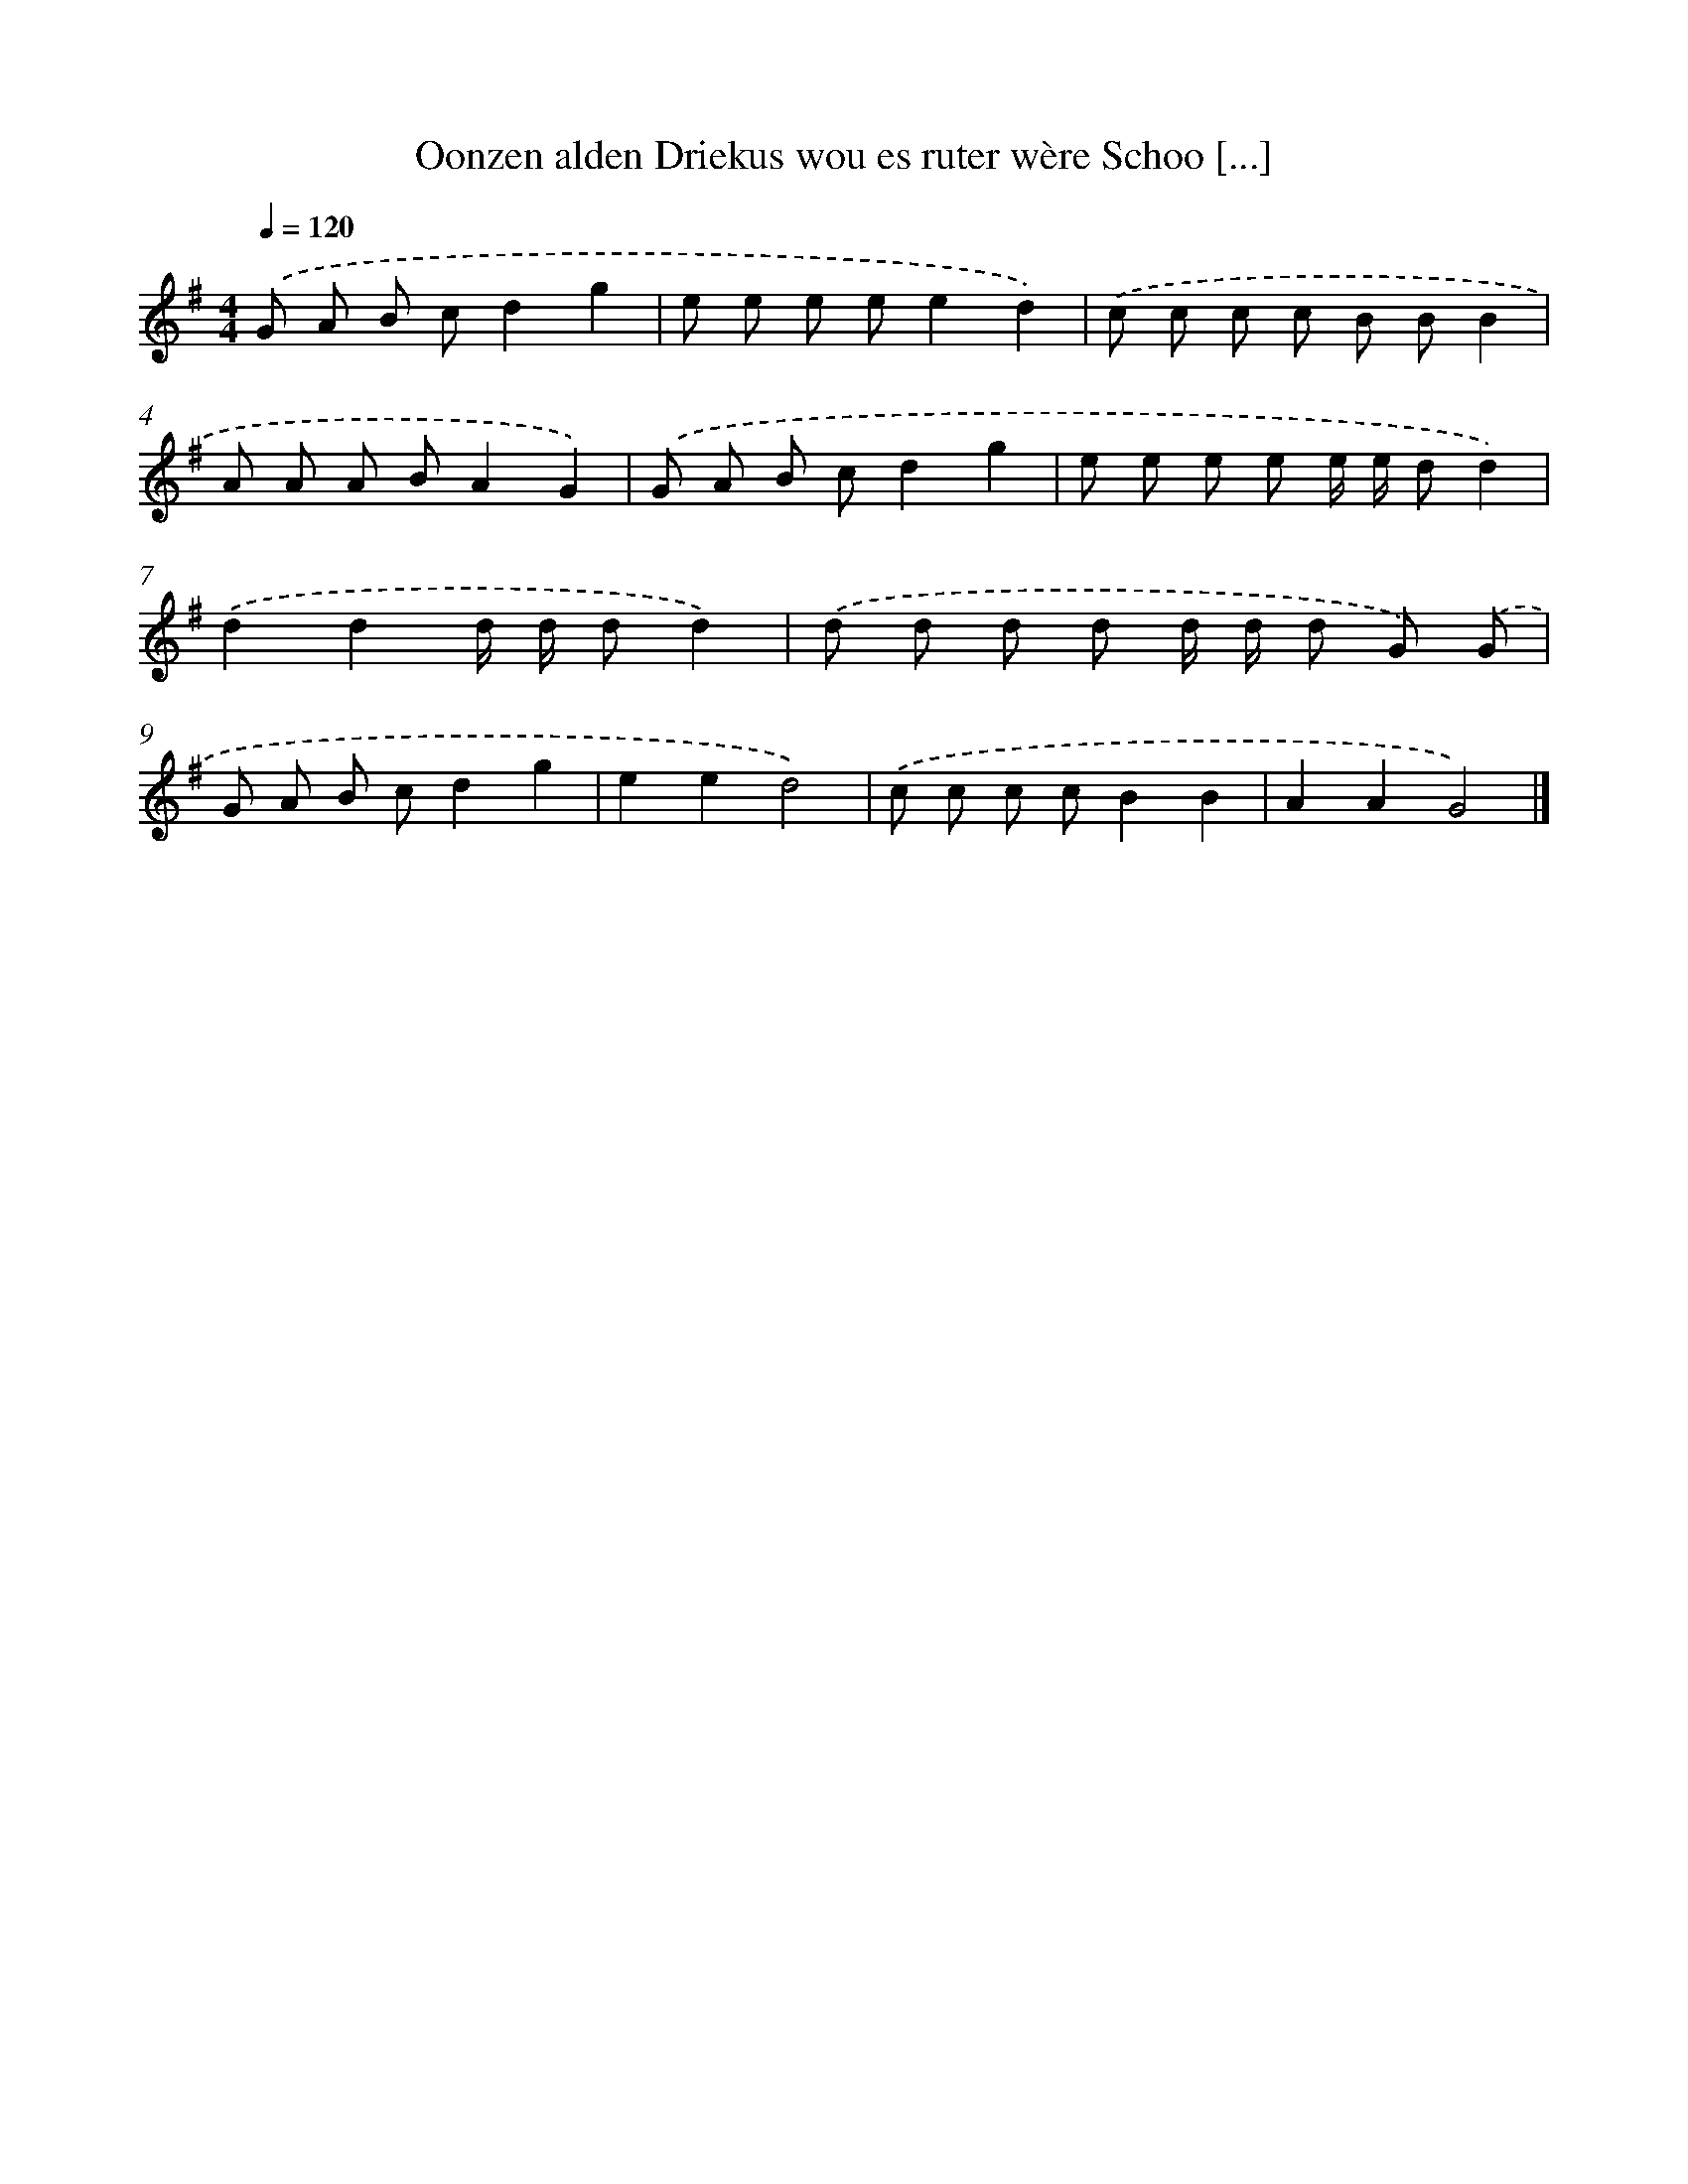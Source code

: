X: 2871
T: Oonzen alden Driekus wou es ruter wère Schoo [...]
%%abc-version 2.0
%%abcx-abcm2ps-target-version 5.9.1 (29 Sep 2008)
%%abc-creator hum2abc beta
%%abcx-conversion-date 2018/11/01 14:35:55
%%humdrum-veritas 1404925741
%%humdrum-veritas-data 1178344892
%%continueall 1
%%barnumbers 0
L: 1/8
M: 4/4
Q: 1/4=120
K: G clef=treble
.('G A B cd2g2 |
e e e ee2d2) |
.('c c c c B BB2 |
A A A BA2G2) |
.('G A B cd2g2 |
e e e e e/ e/ dd2) |
.('d2d2d/ d/ dd2) |
.('d d d d d/ d/ d G) .('G |
G A B cd2g2 |
e2e2d4) |
.('c c c cB2B2 |
A2A2G4) |]
